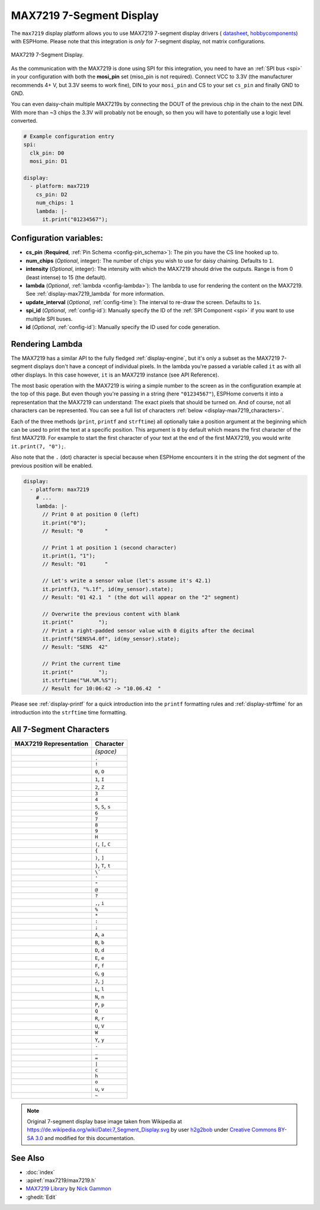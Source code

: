 MAX7219 7-Segment Display
=========================

.. seo::
    :description: Instructions for setting up MAX7219 7-segment displays.
    :image: max7219.jpg

The ``max7219`` display platform allows you to use MAX7219 7-segment display drivers (
`datasheet <https://datasheets.maximintegrated.com/en/ds/MAX7219-MAX7221.pdf>`__,
`hobbycomponents <https://hobbycomponents.com/displays/597-max7219-8-digit-seven-segment-display-module>`__)
with ESPHome. Please note that this integration is *only* for 7-segment display, not matrix configurations.

.. figure:: images/max7219-full.jpg
    :align: center
    :width: 75.0%

    MAX7219 7-Segment Display.

As the communication with the MAX7219 is done using SPI for this integration, you need
to have an :ref:`SPI bus <spi>` in your configuration with both the **mosi_pin** set (miso_pin is not required).
Connect VCC to 3.3V (the manufacturer recommends 4+ V, but 3.3V seems to work fine), DIN to your ``mosi_pin`` and
CS to your set ``cs_pin`` and finally GND to GND.

You can even daisy-chain multiple MAX7219s by connecting the DOUT of the previous chip in the chain to the
next DIN. With more than ~3 chips the 3.3V will probably not be enough, so then you will have to potentially
use a logic level converted.

.. code-block:: yaml

    # Example configuration entry
    spi:
      clk_pin: D0
      mosi_pin: D1

    display:
      - platform: max7219
        cs_pin: D2
        num_chips: 1
        lambda: |-
          it.print("01234567");

Configuration variables:
------------------------

- **cs_pin** (**Required**, :ref:`Pin Schema <config-pin_schema>`): The pin you have the CS line hooked up to.
- **num_chips** (*Optional*, integer): The number of chips you wish to use for daisy chaining. Defaults to
  ``1``.
- **intensity** (*Optional*, integer): The intensity with which the MAX7219 should drive the outputs. Range is from
  0 (least intense) to 15 (the default).
- **lambda** (*Optional*, :ref:`lambda <config-lambda>`): The lambda to use for rendering the content on the MAX7219.
  See :ref:`display-max7219_lambda` for more information.
- **update_interval** (*Optional*, :ref:`config-time`): The interval to re-draw the screen. Defaults to ``1s``.
- **spi_id** (*Optional*, :ref:`config-id`): Manually specify the ID of the :ref:`SPI Component <spi>` if you want
  to use multiple SPI buses.
- **id** (*Optional*, :ref:`config-id`): Manually specify the ID used for code generation.

.. _display-max7219_lambda:

Rendering Lambda
----------------

The MAX7219 has a similar API to the fully fledged :ref:`display-engine`, but it's only a subset as the MAX7219
7-segment displays don't have a concept of individual pixels. In the lambda you're passed a variable called ``it``
as with all other displays. In this case however, ``it`` is an MAX7219 instance (see API Reference).

The most basic operation with the MAX7219 is wiring a simple number to the screen as in the configuration example
at the top of this page. But even though you're passing in a string (here ``"01234567"``), ESPHome converts it
into a representation that the MAX7219 can understand: The exact pixels that should be turned on. And of course,
not all characters can be represented. You can see a full list of characters :ref:`below <display-max7219_characters>`.

Each of the three methods (``print``, ``printf`` and ``strftime``) all optionally take a position argument at the
beginning which can be used to print the text at a specific position. This argument is ``0`` by default which
means the first character of the first MAX7219. For example to start the first character of your text at
the end of the first MAX7219, you would write ``it.print(7, "0");``.

Also note that the ``.`` (dot) character is special because when ESPHome encounters it in the string the dot
segment of the previous position will be enabled.

.. code-block:: yaml

    display:
      - platform: max7219
        # ...
        lambda: |-
          // Print 0 at position 0 (left)
          it.print("0");
          // Result: "0       "

          // Print 1 at position 1 (second character)
          it.print(1, "1");
          // Result: "01      "

          // Let's write a sensor value (let's assume it's 42.1)
          it.printf(3, "%.1f", id(my_sensor).state);
          // Result: "01 42.1  " (the dot will appear on the "2" segment)

          // Overwrite the previous content with blank
          it.print("        ");
          // Print a right-padded sensor value with 0 digits after the decimal
          it.printf("SENS%4.0f", id(my_sensor).state);
          // Result: "SENS  42"

          // Print the current time
          it.print("        ");
          it.strftime("%H.%M.%S");
          // Result for 10:06:42 -> "10.06.42  "

Please see :ref:`display-printf` for a quick introduction into the ``printf`` formatting rules and
:ref:`display-strftime` for an introduction into the ``strftime`` time formatting.


.. _display-max7219_characters:

All 7-Segment Characters
------------------------

============================== ==============================
**MAX7219 Representation**     **Character**
------------------------------ ------------------------------
|max721900|                    *(space)*
------------------------------ ------------------------------
|max721980|                    ``.``
------------------------------ ------------------------------
|max7219B0|                    ``!``
------------------------------ ------------------------------
|max72197E|                    ``0``, ``O``
------------------------------ ------------------------------
|max721930|                    ``1``, ``I``
------------------------------ ------------------------------
|max72196D|                    ``2``, ``Z``
------------------------------ ------------------------------
|max721979|                    ``3``
------------------------------ ------------------------------
|max721933|                    ``4``
------------------------------ ------------------------------
|max72195B|                    ``5``, ``S``, ``s``
------------------------------ ------------------------------
|max72195F|                    ``6``
------------------------------ ------------------------------
|max721970|                    ``7``
------------------------------ ------------------------------
|max72197F|                    ``8``
------------------------------ ------------------------------
|max721973|                    ``9``
------------------------------ ------------------------------
|max721937|                    ``H``
------------------------------ ------------------------------
|max72194E|                    ``(``, ``[``, ``C``
------------------------------ ------------------------------
|max721931|                    ``{``
------------------------------ ------------------------------
|max721978|                    ``)``, ``]``
------------------------------ ------------------------------
|max721907|                    ``}``, ``T``, ``t``
------------------------------ ------------------------------
|max721920|                    ``\```
------------------------------ ------------------------------
|max721902|                    ``'``
------------------------------ ------------------------------
|max721922|                    ``"``
------------------------------ ------------------------------
|max72196F|                    ``@``
------------------------------ ------------------------------
|max721965|                    ``?``
------------------------------ ------------------------------
|max721910|                    ``,``, ``i``
------------------------------ ------------------------------
|max721949|                    ``%``
------------------------------ ------------------------------
|max721940|                    ``*``
------------------------------ ------------------------------
|max721948|                    ``:``
------------------------------ ------------------------------
|max721958|                    ``;``
------------------------------ ------------------------------
|max721977|                    ``A``, ``a``
------------------------------ ------------------------------
|max72191F|                    ``B``, ``b``
------------------------------ ------------------------------
|max72193D|                    ``D``, ``d``
------------------------------ ------------------------------
|max72194F|                    ``E``, ``e``
------------------------------ ------------------------------
|max721947|                    ``F``, ``f``
------------------------------ ------------------------------
|max72195E|                    ``G``, ``g``
------------------------------ ------------------------------
|max72193C|                    ``J``, ``j``
------------------------------ ------------------------------
|max72190E|                    ``L``, ``l``
------------------------------ ------------------------------
|max721915|                    ``N``, ``n``
------------------------------ ------------------------------
|max721967|                    ``P``, ``p``
------------------------------ ------------------------------
|max7219FE|                    ``Q``
------------------------------ ------------------------------
|max721905|                    ``R``, ``r``
------------------------------ ------------------------------
|max72193E|                    ``U``, ``V``
------------------------------ ------------------------------
|max72193F|                    ``W``
------------------------------ ------------------------------
|max721927|                    ``Y``, ``y``
------------------------------ ------------------------------
|max721901|                    ``-``
------------------------------ ------------------------------
|max721908|                    ``_``
------------------------------ ------------------------------
|max721909|                    ``=``
------------------------------ ------------------------------
|max721906|                    ``|``
------------------------------ ------------------------------
|max72190D|                    ``c``
------------------------------ ------------------------------
|max721917|                    ``h``
------------------------------ ------------------------------
|max72191D|                    ``o``
------------------------------ ------------------------------
|max72191C|                    ``u``, ``v``
------------------------------ ------------------------------
|max72198E|                    ``~``
============================== ==============================

.. |max721900| image:: images/max7219/seg00.svg
    :class: component-image
.. |max721980| image:: images/max7219/seg80.svg
    :class: component-image
.. |max7219B0| image:: images/max7219/segB0.svg
    :class: component-image
.. |max72197E| image:: images/max7219/seg7E.svg
    :class: component-image
.. |max721930| image:: images/max7219/seg30.svg
    :class: component-image
.. |max72196D| image:: images/max7219/seg6D.svg
    :class: component-image
.. |max721979| image:: images/max7219/seg79.svg
    :class: component-image
.. |max721933| image:: images/max7219/seg33.svg
    :class: component-image
.. |max72195B| image:: images/max7219/seg5B.svg
    :class: component-image
.. |max72195F| image:: images/max7219/seg5F.svg
    :class: component-image
.. |max721970| image:: images/max7219/seg70.svg
    :class: component-image
.. |max72197F| image:: images/max7219/seg7F.svg
    :class: component-image
.. |max721973| image:: images/max7219/seg73.svg
    :class: component-image
.. |max721937| image:: images/max7219/seg37.svg
    :class: component-image
.. |max72194E| image:: images/max7219/seg4E.svg
    :class: component-image
.. |max721931| image:: images/max7219/seg31.svg
    :class: component-image
.. |max721978| image:: images/max7219/seg78.svg
    :class: component-image
.. |max721907| image:: images/max7219/seg07.svg
    :class: component-image
.. |max721920| image:: images/max7219/seg20.svg
    :class: component-image
.. |max721902| image:: images/max7219/seg02.svg
    :class: component-image
.. |max721922| image:: images/max7219/seg22.svg
    :class: component-image
.. |max72196F| image:: images/max7219/seg6F.svg
    :class: component-image
.. |max721965| image:: images/max7219/seg65.svg
    :class: component-image
.. |max721910| image:: images/max7219/seg10.svg
    :class: component-image
.. |max721949| image:: images/max7219/seg49.svg
    :class: component-image
.. |max721940| image:: images/max7219/seg40.svg
    :class: component-image
.. |max721948| image:: images/max7219/seg48.svg
    :class: component-image
.. |max721958| image:: images/max7219/seg58.svg
    :class: component-image
.. |max721977| image:: images/max7219/seg77.svg
    :class: component-image
.. |max72191F| image:: images/max7219/seg1F.svg
    :class: component-image
.. |max72193D| image:: images/max7219/seg3D.svg
    :class: component-image
.. |max72194F| image:: images/max7219/seg4F.svg
    :class: component-image
.. |max721947| image:: images/max7219/seg47.svg
    :class: component-image
.. |max72195E| image:: images/max7219/seg5E.svg
    :class: component-image
.. |max72193C| image:: images/max7219/seg3C.svg
    :class: component-image
.. |max72190E| image:: images/max7219/seg0E.svg
    :class: component-image
.. |max721915| image:: images/max7219/seg15.svg
    :class: component-image
.. |max721967| image:: images/max7219/seg67.svg
    :class: component-image
.. |max7219FE| image:: images/max7219/segFE.svg
    :class: component-image
.. |max721905| image:: images/max7219/seg05.svg
    :class: component-image
.. |max72193E| image:: images/max7219/seg3E.svg
    :class: component-image
.. |max72193F| image:: images/max7219/seg3F.svg
    :class: component-image
.. |max721927| image:: images/max7219/seg27.svg
    :class: component-image
.. |max721901| image:: images/max7219/seg01.svg
    :class: component-image
.. |max721908| image:: images/max7219/seg08.svg
    :class: component-image
.. |max721909| image:: images/max7219/seg09.svg
    :class: component-image
.. |max721906| image:: images/max7219/seg06.svg
    :class: component-image
.. |max72190D| image:: images/max7219/seg0D.svg
    :class: component-image
.. |max721917| image:: images/max7219/seg17.svg
    :class: component-image
.. |max72191D| image:: images/max7219/seg1D.svg
    :class: component-image
.. |max72191C| image:: images/max7219/seg1C.svg
    :class: component-image
.. |max72198E| image:: images/max7219/seg8E.svg
    :class: component-image

.. note::

    Original 7-segment display base image taken from Wikipedia at https://de.wikipedia.org/wiki/Datei:7_Segment_Display.svg
    by user `h2g2bob <https://commons.wikimedia.org/wiki/User:H2g2bob>`__ under
    `Creative Commons BY-SA 3.0 <https://creativecommons.org/licenses/by-sa/3.0/deed.de>`__ and modified
    for this documentation.

See Also
--------

- :doc:`index`
- :apiref:`max7219/max7219.h`
- `MAX7219 Library <https://github.com/nickgammon/MAX7219>`__ by `Nick Gammon <https://github.com/nickgammon>`__
- :ghedit:`Edit`
